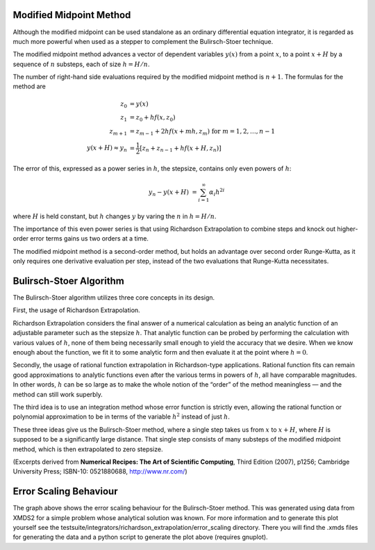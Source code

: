 .. index:: Modified midpoint method

.. _MMDetail:

Modified Midpoint Method
~~~~~~~~~~~~~~~~~~~~~~~~

Although the modified midpoint can be used standalone as an ordinary differential equation integrator, it is regarded as much more powerful when used as a stepper to complement the Bulirsch-Stoer technique.

The modified midpoint method advances a vector of dependent variables :math:`y(x)` from a point :math:`x`, to a point :math:`x + H` by a sequence of :math:`n` substeps, each of size :math:`h=H/n`.

The number of right-hand side evaluations required by the modified midpoint method is :math:`n+1`.  The formulas for the method are

.. math::
    z_0 &= y(x) \\
    z_1 &= z_0 + h f(x, z_0) \\
    z_{m+1} &= z_{m-1} + 2 h f(x + m h, z_m)\; \text{ for } m = 1, 2, \dots, n-1 \\
    y(x+H) \approx y_n &= \frac{1}{2} \left[ z_n + z_{n-1} + h f(x + H, z_n) \right]
    
The error of this, expressed as a power series in :math:`h`, the stepsize, contains only even powers of :math:`h`:

.. math::
    y_n - y(x + H) &= \sum_{i=1}^{\infty} \alpha_i h^{2i}

where :math:`H` is held constant, but :math:`h` changes :math:`y` by varing the :math:`n` in :math:`h = H/n`.

The importance of this even power series is that using Richardson Extrapolation to combine steps and knock out higher-order error terms gains us two orders at a time.

The modified midpoint method is a second-order method, but holds an advantage over second order Runge-Kutta, as it only requires one derivative evaluation per step, instead of the two evaluations that Runge-Kutta necessitates.

.. index:: Bulirsch-Stoer algorithm

.. _BSDetail:

Bulirsch-Stoer Algorithm
~~~~~~~~~~~~~~~~~~~~~~~~

The Bulirsch-Stoer algorithm utilizes three core concepts in its design.

First, the usage of Richardson Extrapolation.

.. image:: images/modifiedMidpoint/richardsonExtrapolation.*
    :align: center

Richardson Extrapolation considers the final answer of a numerical calculation as being an analytic function of an adjustable parameter such as the stepsize :math:`h`. That analytic function can be probed by performing the calculation with various values of :math:`h`, none of them being necessarily small enough to yield the accuracy that we desire. When we know enough about the function, we fit it to some analytic form and then evaluate it at the point where :math:`h = 0`.

Secondly, the usage of rational function extrapolation in Richardson-type applications. Rational function fits can remain good approximations to analytic functions even after the various terms in powers of :math:`h`, all have comparable magnitudes. In other words, :math:`h` can be so large as to make the whole notion of the “order” of the method meaningless — and the method can still work superbly.

The third idea is to use an integration method whose error function is strictly even, allowing the rational function or polynomial approximation to be in terms of the variable :math:`h^2` instead of just :math:`h`.

These three ideas give us the Bulirsch-Stoer method, where a single step takes us from :math:`x` to :math:`x + H`, where :math:`H` is supposed to be a significantly large distance. That single step consists of many substeps of the modified midpoint method, which is then extrapolated to zero stepsize.

(Excerpts derived from **Numerical Recipes: The Art of Scientific Computing**, Third Edition (2007), p1256; Cambridge University Press; ISBN-10: 0521880688, `<http://www.nr.com/>`_)


.. index:: Bulirsch-Stoer error scaling

.. _ErrorScaling:

Error Scaling Behaviour
~~~~~~~~~~~~~~~~~~~~~~~

.. image:: images/modifiedMidpoint/error_scaling.*
    :width: 800px
    :height: 600px
    :align: center

The graph above shows the error scaling behaviour for the Bulirsch-Stoer method. This was generated using data from XMDS2 for a simple problem whose analytical solution was known. For more information and to generate this plot yourself see the testsuite/integrators/richardson_extrapolation/error_scaling directory. There you will find the .xmds files for generating the data and a python script to generate the plot above (requires gnuplot).

